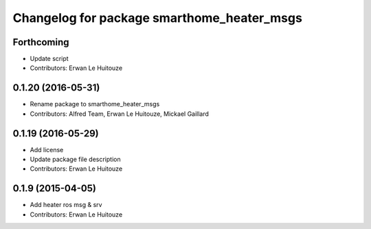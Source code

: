 ^^^^^^^^^^^^^^^^^^^^^^^^^^^^^^^^^^^^^^^^^^^
Changelog for package smarthome_heater_msgs
^^^^^^^^^^^^^^^^^^^^^^^^^^^^^^^^^^^^^^^^^^^

Forthcoming
-----------
* Update script
* Contributors: Erwan Le Huitouze

0.1.20 (2016-05-31)
-------------------
* Rename package to smarthome_heater_msgs
* Contributors: Alfred Team, Erwan Le Huitouze, Mickael Gaillard

0.1.19 (2016-05-29)
-------------------
* Add license
* Update package file description
* Contributors: Erwan Le Huitouze

0.1.9 (2015-04-05)
------------------
* Add heater ros msg & srv
* Contributors: Erwan Le Huitouze
